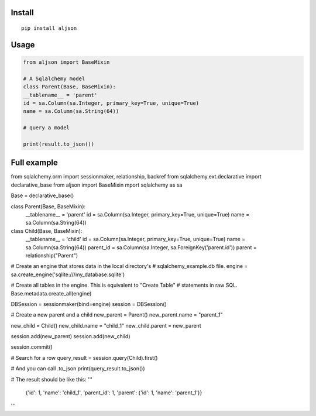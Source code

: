 Install
=======

::

    pip install aljson


Usage
=====

.. code:: python

    from aljson import BaseMixin

    # A Sqlalchemy model
    class Parent(Base, BaseMixin):
    __tablename__ = 'parent'
    id = sa.Column(sa.Integer, primary_key=True, unique=True)
    name = sa.Column(sa.String(64))

    # query a model

    print(result.to_json())


Full example
============

.. code:: python

from sqlalchemy.orm import sessionmaker, relationship, backref
from sqlalchemy.ext.declarative import declarative_base
from aljson import BaseMixin
mport sqlalchemy as sa

Base = declarative_base()


class Parent(Base, BaseMixin):
    __tablename__ = 'parent'
    id = sa.Column(sa.Integer, primary_key=True, unique=True)
    name = sa.Column(sa.String(64))


class Child(Base, BaseMixin):
    __tablename__ = 'child'
    id = sa.Column(sa.Integer,  primary_key=True, unique=True)
    name = sa.Column(sa.String(64))
    parent_id = sa.Column(sa.Integer, sa.ForeignKey('parent.id'))
    parent = relationship("Parent")


# Create an engine that stores data in the local directory's
# sqlalchemy_example.db file.
engine = sa.create_engine('sqlite:///my_database.sqlite')

# Create all tables in the engine. This is equivalent to "Create Table"
# statements in raw SQL.
Base.metadata.create_all(engine)

DBSession = sessionmaker(bind=engine)
session = DBSession()


# Create a new parent and a child
new_parent = Parent()
new_parent.name = "parent_1"

new_child = Child()
new_child.name = "child_1"
new_child.parent = new_parent

session.add(new_parent)
session.add(new_child)

session.commit()

# Search for a row
query_result = session.query(Child).first()


# And you can call .to_json
print(query_result.to_json())

# The result should be like this:
''' 
  {'id': 1, 'name': 'child_1', 'parent_id': 1, 'parent': {'id': 1, 'name': 'parent_1'}}
'''
